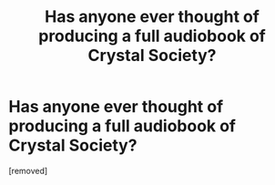 #+TITLE: Has anyone ever thought of producing a full audiobook of Crystal Society?

* Has anyone ever thought of producing a full audiobook of Crystal Society?
:PROPERTIES:
:Author: glisteningsunlight
:Score: 1
:DateUnix: 1582777375.0
:DateShort: 2020-Feb-27
:END:
[removed]

